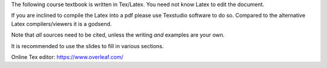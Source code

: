The following course textbook is written in Tex/Latex. You need not know Latex to edit the document.

If you are inclined to compile the Latex into a pdf please use Texstudio software to do so. Compared to the alternative Latex compilers/viewers it is a godsend.

Note that *all* sources need to be cited, unless the writing *and* examples are your own.

It is recommended to use the slides to fill in various sections.

Online Tex editor: https://www.overleaf.com/

